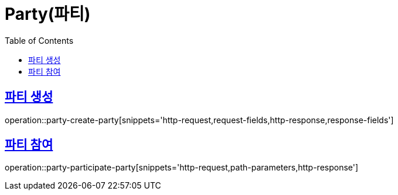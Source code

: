 = Party(파티)
:doctype: book
:icons: font
:source-highlighter: highlightjs
:toc: left
:toclevels: 2
:sectlinks:


[[party-create-party]]
== 파티 생성

operation::party-create-party[snippets='http-request,request-fields,http-response,response-fields']


[[party-participate-party]]
== 파티 참여

operation::party-participate-party[snippets='http-request,path-parameters,http-response']
